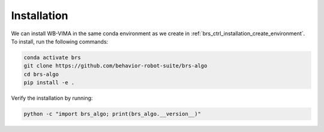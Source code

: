 Installation
=======================================

We can install WB-VIMA in the same conda environment as we create in :ref:`brs_ctrl_installation_create_environment`.
To install, run the following commands:

.. code-block:: bash

    conda activate brs
    git clone https://github.com/behavior-robot-suite/brs-algo
    cd brs-algo
    pip install -e .

Verify the installation by running:

.. code-block:: bash

    python -c "import brs_algo; print(brs_algo.__version__)"
